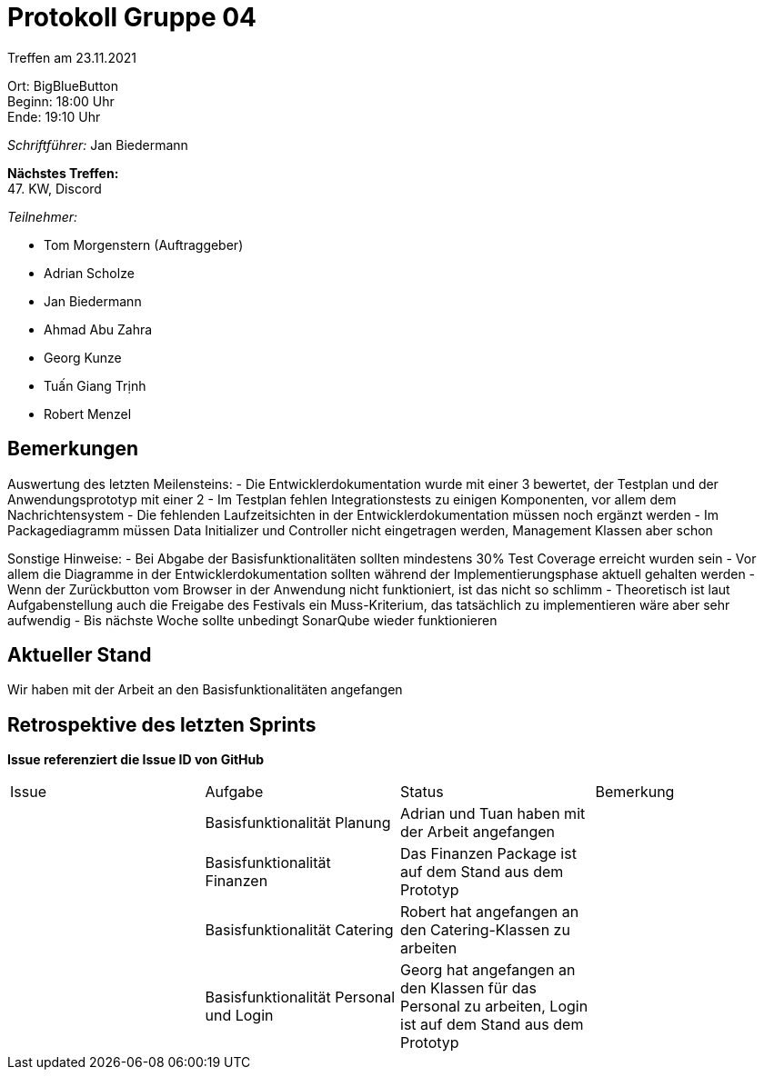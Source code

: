 = Protokoll Gruppe 04

Treffen am 23.11.2021

Ort:      BigBlueButton +
Beginn:   18:00 Uhr +
Ende:     19:10 Uhr

__Schriftführer:__ Jan Biedermann

*Nächstes Treffen:* +
47. KW, Discord

__Teilnehmer:__
//Tabellarisch oder Aufzählung, Kennzeichnung von Teilnehmern mit besonderer Rolle (z.B. Kunde)

- Tom Morgenstern (Auftraggeber)
- Adrian Scholze
- Jan Biedermann
- Ahmad Abu Zahra
- Georg Kunze
- Tuấn Giang Trịnh
- Robert Menzel

== Bemerkungen
Auswertung des letzten Meilensteins:
- Die Entwicklerdokumentation wurde mit einer 3 bewertet, der Testplan und
der Anwendungsprototyp mit einer 2
- Im Testplan fehlen Integrationstests zu einigen Komponenten, vor allem dem Nachrichtensystem
- Die fehlenden Laufzeitsichten in der Entwicklerdokumentation müssen noch ergänzt werden
- Im Packagediagramm müssen Data Initializer und Controller nicht
eingetragen werden, Management Klassen aber schon

Sonstige Hinweise:
- Bei Abgabe der Basisfunktionalitäten sollten mindestens 30% Test Coverage erreicht wurden sein
- Vor allem die Diagramme in der Entwicklerdokumentation sollten während
der Implementierungsphase aktuell gehalten werden
- Wenn der Zurückbutton vom Browser in der Anwendung nicht funktioniert, ist das nicht so schlimm
- Theoretisch ist laut Aufgabenstellung auch die Freigabe des Festivals ein Muss-Kriterium, das tatsächlich zu implementieren wäre aber sehr aufwendig
- Bis nächste Woche sollte unbedingt SonarQube wieder funktionieren

== Aktueller Stand
Wir haben mit der Arbeit an den Basisfunktionalitäten angefangen

== Retrospektive des letzten Sprints
*Issue referenziert die Issue ID von GitHub*
// Wie ist der Status der im letzten Sprint erstellten Issues/veteilten Aufgaben?

// See http://asciidoctor.org/docs/user-manual/=tables
[option="headers"]
|===
|Issue |Aufgabe |Status |Bemerkung
| |Basisfunktionalität Planung |Adrian und Tuan haben mit der Arbeit angefangen |
| |Basisfunktionalität Finanzen |Das Finanzen Package ist auf dem Stand aus dem Prototyp |
| |Basisfunktionalität Catering |Robert hat angefangen an den Catering-Klassen zu arbeiten |
| |Basisfunktionalität Personal und Login |Georg hat angefangen an den Klassen für das Personal zu arbeiten, Login ist auf dem Stand aus dem Prototyp |
|===